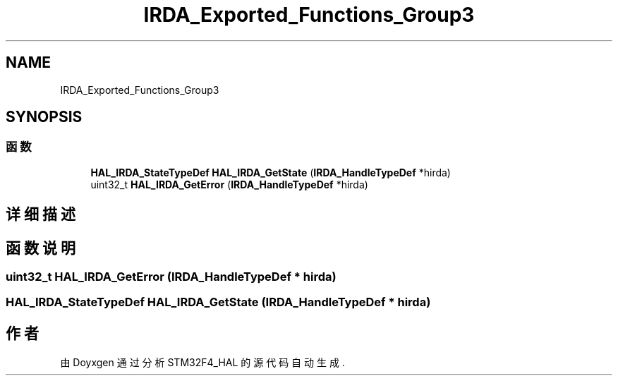 .TH "IRDA_Exported_Functions_Group3" 3 "2020年 八月 7日 星期五" "Version 1.24.0" "STM32F4_HAL" \" -*- nroff -*-
.ad l
.nh
.SH NAME
IRDA_Exported_Functions_Group3
.SH SYNOPSIS
.br
.PP
.SS "函数"

.in +1c
.ti -1c
.RI "\fBHAL_IRDA_StateTypeDef\fP \fBHAL_IRDA_GetState\fP (\fBIRDA_HandleTypeDef\fP *hirda)"
.br
.ti -1c
.RI "uint32_t \fBHAL_IRDA_GetError\fP (\fBIRDA_HandleTypeDef\fP *hirda)"
.br
.in -1c
.SH "详细描述"
.PP 

.SH "函数说明"
.PP 
.SS "uint32_t HAL_IRDA_GetError (\fBIRDA_HandleTypeDef\fP * hirda)"

.SS "\fBHAL_IRDA_StateTypeDef\fP HAL_IRDA_GetState (\fBIRDA_HandleTypeDef\fP * hirda)"

.SH "作者"
.PP 
由 Doyxgen 通过分析 STM32F4_HAL 的 源代码自动生成\&.
